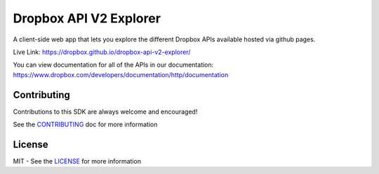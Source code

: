 Dropbox API V2 Explorer
=======================

A client-side web app that lets you explore the different Dropbox APIs available hosted via github pages.

Live Link: https://dropbox.github.io/dropbox-api-v2-explorer/

You can view documentation for all of the APIs in our documentation: https://www.dropbox.com/developers/documentation/http/documentation

Contributing
------------

Contributions to this SDK are always welcome and encouraged!

See the `CONTRIBUTING <http://github.com/dropbox/dropbox-api-v2-explorer/blob/master/CONTRIBUTING.rst>`_ doc for more information


License
-------

MIT - See the `LICENSE <http://github.com/dropbox/dropbox-api-v2-explorer/blob/master/LICENSE>`_ for more information
